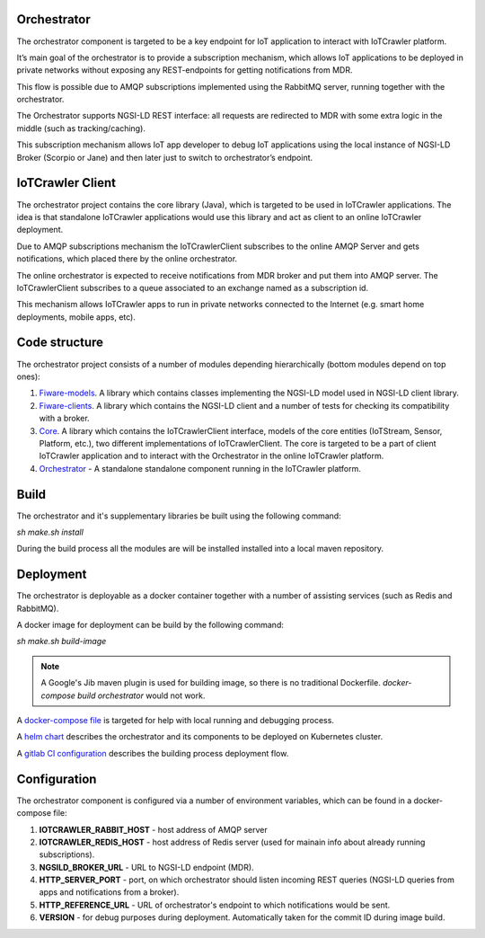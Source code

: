 Orchestrator
============

The orchestrator component is targeted to be a key endpoint for IoT application to interact with IoTCrawler platform.

It’s main goal of the orchestrator is to provide a subscription mechanism, which allows IoT applications to be deployed in private networks without exposing any REST-endpoints for getting notifications from MDR.

This flow is possible due to AMQP subscriptions implemented using the RabbitMQ server, running together with the orchestrator.

The Orchestrator supports NGSI-LD REST interface: all requests are redirected to MDR with some extra logic in the middle (such as tracking/caching).

This subscription mechanism allows IoT app developer to debug IoT applications using the local instance of NGSI-LD Broker (Scorpio or Jane) and then later just to switch to orchestrator’s endpoint.

IoTCrawler Client
============


The orchestrator project contains the core library (Java), which is targeted to be used in IoTCrawler applications. The idea is that standalone IoTCrawler applications would use this library and act as client to an online IoTCrawler deployment. 

Due to AMQP subscriptions mechanism the IoTCrawlerClient subscribes to the online AMQP Server and gets notifications, which placed there by the online orchestrator.

The online orchestrator is expected to receive notifications from MDR broker and put them into AMQP server. The IoTCrawlerClient subscribes to a queue associated to an exchange named as a subscription id.

This mechanism allows IoTCrawler apps to run in private networks connected to the Internet (e.g. smart home deployments, mobile apps, etc).

Code structure
============

The orchestrator project consists of a number of modules depending hierarchically (bottom modules depend on top ones):

#. `Fiware-models <https://github.com/IoTCrawler/Orchestrator/tree/master/com.agtinternational.iotcrawler.fiware-clients>`_. A library which contains classes implementing the NGSI-LD model used in NGSI-LD client library.
#. `Fiware-clients <https://github.com/IoTCrawler/Orchestrator/tree/master/com.agtinternational.iotcrawler.fiware-clients>`_. A library which contains the NGSI-LD client and a number of tests for checking its compatibility with a broker.
#. `Core <https://github.com/IoTCrawler/Orchestrator/tree/master/com.agtinternational.iotcrawler.core>`_. A library which contains the IoTCrawlerClient interface, models of the core entities (IoTStream, Sensor, Platform, etc.), two different implementations of IoTCrawlerClient. The core is targeted to be a part of client IoTCrawler application and to interact with the Orchestrator in the online IoTCrawler platform.
#. `Orchestrator <https://github.com/IoTCrawler/Orchestrator/tree/master/com.agtinternational.iotcrawler.orchestrator>`_ - A standalone standalone component running in the IoTCrawler platform.

Build
============
The orchestrator and it's supplementary libraries be built using the following command:

`sh make.sh install`

During the build process all the modules are will be installed installed into a local maven repository.

Deployment
============
The orchestrator is deployable as a docker container together with a number of assisting services (such as Redis and RabbitMQ).

A docker image for deployment can be build by the following command:

`sh make.sh build-image`

.. note::  A Google's Jib maven plugin is used for building image, so there is no traditional Dockerfile. `docker-compose build orchestrator` would not work.

A `docker-compose file <https://github.com/IoTCrawler/Orchestrator/blob/master/com.agtinternational.iotcrawler.orchestrator/docker-compose.yml>`_ is targeted for help with local running and debugging process. 

A `helm chart <https://github.com/IoTCrawler/Orchestrator/tree/master/chart>`_ describes the orchestrator and its components to be deployed on Kubernetes cluster.

A `gitlab CI configuration <https://github.com/IoTCrawler/Orchestrator/blob/master/.gitlab-ci.yml>`_ describes the building process deployment flow.

Configuration
============

The orchestrator component is configured via a number of environment variables, which can be found in a docker-compose file:

#. **IOTCRAWLER_RABBIT_HOST** - host address of AMQP server 
#. **IOTCRAWLER_REDIS_HOST** - host address of Redis server (used for mainain info about already running subscriptions).
#. **NGSILD_BROKER_URL** - URL to NGSI-LD endpoint (MDR).
#. **HTTP_SERVER_PORT** - port, on which orchestrator should listen incoming REST queries (NGSI-LD queries from apps and notifications from a broker).
#. **HTTP_REFERENCE_URL** - URL of orchestrator's endpoint to which notifications would be sent.
#. **VERSION** - for debug purposes during deployment. Automatically taken for the commit ID during image build.